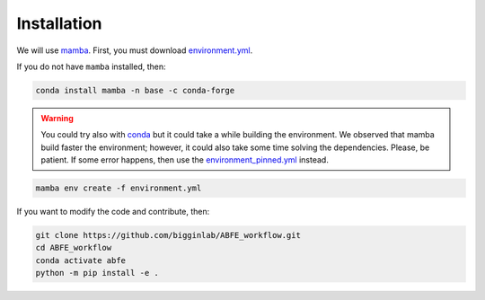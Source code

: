 Installation
============

We will use `mamba <https://mamba.readthedocs.io/en/latest/>`__. First, you must download `environment.yml <https://github.com/bigginlab/ABFE_workflow/blob/main/environment.yml>`__.

If you do not have ``mamba`` installed, then:

.. code-block:: bash

  conda install mamba -n base -c conda-forge

.. warning::

  You could try also with `conda <https://docs.conda.io/projects/conda/en/latest/user-guide/install/windows.html>`__ but it could take a while building the environment.
  We observed that mamba build faster the environment; however, it could also take some time solving the dependencies. Please, be patient. If some error happens, then use the
  `environment_pinned.yml <https://github.com/bigginlab/ABFE_workflow/blob/main/environment_pinned.yml>`__ instead.

.. code-block:: bash

  mamba env create -f environment.yml

If you want to modify the code and contribute, then:

.. code-block:: bash

    git clone https://github.com/bigginlab/ABFE_workflow.git
    cd ABFE_workflow 
    conda activate abfe
    python -m pip install -e .
